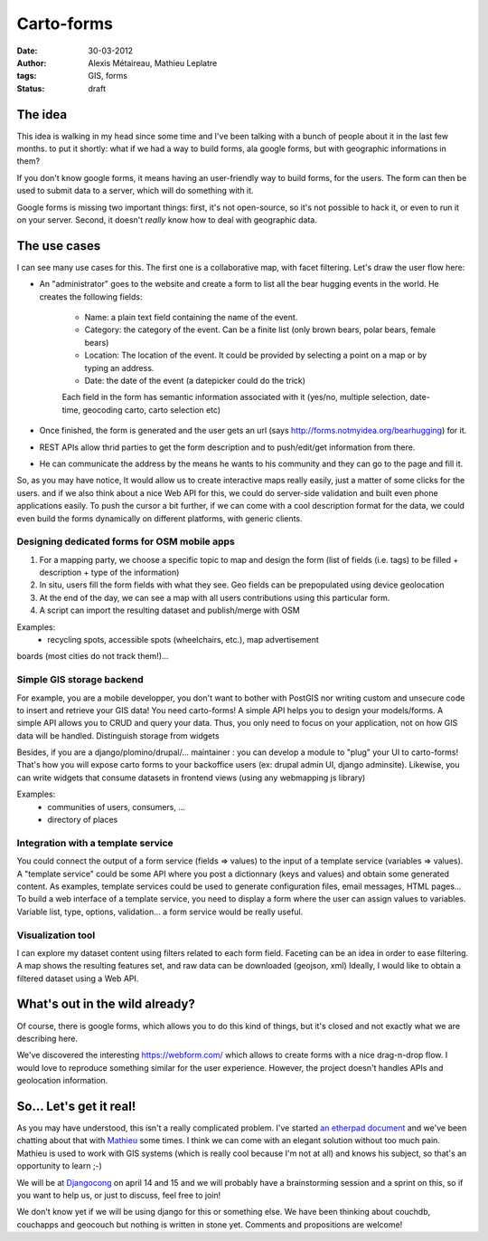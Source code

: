Carto-forms
###########

:date: 30-03-2012
:author: Alexis Métaireau, Mathieu Leplatre
:tags: GIS, forms
:status: draft

The idea
========

This idea is walking in my head since some time and I've been talking with a
bunch of people about it in the last few months. to put it shortly: what if we
had a way to build forms, ala google forms, but with geographic informations in
them?

If you don't know google forms, it means having an user-friendly way to build
forms, for the users. The form can then be used to submit data to a server,
which will do something with it.

Google forms is missing two important things: first, it's not open-source, so
it's not possible to hack it, or even to run it on your server. Second, it
doesn't *really* know how to deal with geographic data.

The use cases
=============

I can see many use cases for this. The first one is a collaborative map, with
facet filtering. Let's draw the user flow here:

* An "administrator" goes to the website and create a form to list all the bear
  hugging events in the world. He creates the following fields:

    * Name: a plain text field containing the name of the event.
    * Category: the category of the event. Can be a finite list (only brown
      bears, polar bears, female bears)
    * Location: The location of the event. It could be provided by selecting a
      point on a map or by typing an address.
    * Date: the date of the event (a datepicker could do the trick)

    Each field in the form has semantic information associated with it (yes/no,
    multiple selection, date-time, geocoding carto, carto selection etc)

* Once finished, the form is generated and the user gets an url (says
  http://forms.notmyidea.org/bearhugging) for it.

* REST APIs allow thrid parties to get the form description and to
  push/edit/get information from there.

* He can communicate the address by the means he wants to his community and
  they can go to the page and fill it.

So, as you may have notice, It would allow us to create interactive maps really
easily, just a matter of some clicks for the users. and if we also think about
a nice Web API for this, we could do server-side validation and built even
phone applications easily. To push the cursor a bit further, if we can come
with a cool description format for the data, we could even build the forms
dynamically on different platforms, with generic clients.

Designing dedicated forms for OSM mobile apps
---------------------------------------------

1. For a mapping party, we choose a specific topic to map and design the form
   (list of fields (i.e. tags) to be filled + description + type of the
   information)
2. In situ, users fill the form fields with what they see. Geo fields can be
   prepopulated using device geolocation
3. At the end of the day, we can see a map with all users contributions using
   this particular form. 
4. A script can import the resulting dataset and publish/merge with OSM

Examples: 
 - recycling spots, accessible spots (wheelchairs, etc.), map advertisement
boards (most cities do not track them!)... 

Simple GIS storage backend
--------------------------

For example, you are a mobile developper, you don't want to bother with PostGIS
nor writing custom and unsecure code to insert and retrieve your GIS data! You
need carto-forms! A simple API helps you to design your models/forms. A simple
API allows you to CRUD and query your data. Thus, you only need to focus on
your application, not on how GIS data will be handled.  Distinguish storage
from widgets

Besides, if you are a django/plomino/drupal/... maintainer : you
can develop a module to "plug" your UI to carto-forms! That's how you will
expose carto forms to your backoffice users (ex: drupal admin UI, django
adminsite). Likewise, you can write widgets that consume datasets in frontend
views (using any webmapping js library)

Examples:
 - communities of users, consumers, ...
 - directory of places

Integration with a template service
-----------------------------------

You could connect the output of a form service (fields => values) to the input
of a template service (variables => values).  A "template service" could be
some API where you post a dictionnary (keys and values) and obtain some
generated content.  As examples, template services could be used to generate
configuration files, email messages, HTML pages...  To build a web interface of
a template service, you need to display a form where the user can assign values
to variables.  Variable list, type, options, validation... a form service would
be really useful.

Visualization tool
------------------

I can explore my dataset content using filters related to each form field.
Faceting can be an idea in order to ease filtering.  A map shows the resulting
features set, and raw data can be downloaded (geojson, xml) Ideally, I would
like to obtain a filtered dataset using a Web API.

What's out in the wild already?
===============================

Of course, there is google forms, which allows you to do this kind of things,
but it's closed and not exactly what we are describing here.

We've discovered the interesting https://webform.com/ which allows to create
forms with a nice drag-n-drop flow. I would love to reproduce something similar
for the user experience. However, the project doesn't handles APIs and
geolocation information.

So… Let's get it real!
======================

As you may have understood, this isn't a really complicated problem. I've
started `an etherpad document <http://framapad.org/carto-forms>`_ and we've
been chatting about that with `Mathieu`_ some times. I think we can come with
an elegant solution without too much pain. Mathieu is used to work with GIS
systems (which is really cool because I'm not at all) and knows his subject, so
that's an opportunity to learn ;-)

We will be at `Djangocong`_ on april 14 and 15 and we will probably have
a brainstorming session and a sprint on this, so if you want to help us, or
just to discuss, feel free to join!

We don't know yet if we will be using django for this or something else. We
have been thinking about couchdb, couchapps and geocouch but nothing is written
in stone yet. Comments and propositions are welcome!

.. _Djangocong:  http://rencontres.django-fr.org
.. _Mathieu: http://blog.mathieu-leplatre.info/
